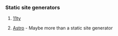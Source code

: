 *** Static site generators
**** [[https://www.11ty.dev/][11ty]]
**** [[https://astro.build/][Astro]] - Maybe more than a static site generator
